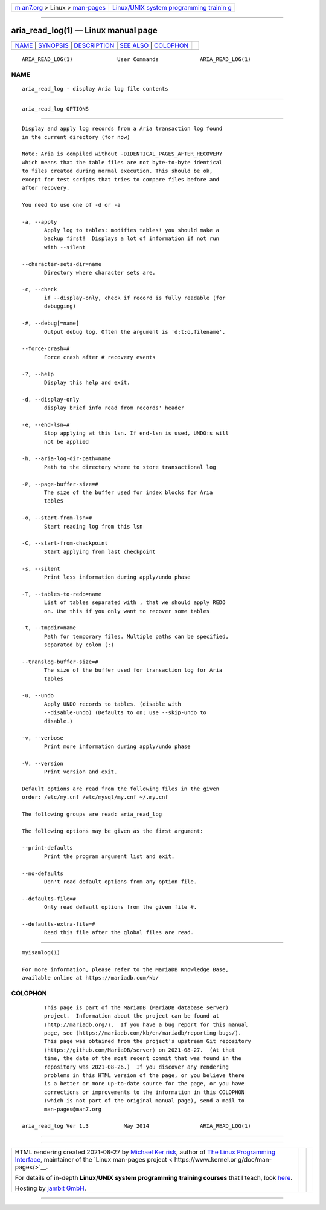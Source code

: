 .. container:: page-top

.. container:: nav-bar

   +----------------------------------+----------------------------------+
   | `m                               | `Linux/UNIX system programming   |
   | an7.org <../../../index.html>`__ | trainin                          |
   | > Linux >                        | g <http://man7.org/training/>`__ |
   | `man-pages <../index.html>`__    |                                  |
   +----------------------------------+----------------------------------+

--------------

aria_read_log(1) — Linux manual page
====================================

+-----------------------------------+-----------------------------------+
| `NAME <#NAME>`__ \|               |                                   |
| `SYNOPSIS <#SYNOPSIS>`__ \|       |                                   |
| `DESCRIPTION <#DESCRIPTION>`__ \| |                                   |
| `SEE ALSO <#SEE_ALSO>`__ \|       |                                   |
| `COLOPHON <#COLOPHON>`__          |                                   |
+-----------------------------------+-----------------------------------+
| .. container:: man-search-box     |                                   |
+-----------------------------------+-----------------------------------+

::

   ARIA_READ_LOG(1)              User Commands             ARIA_READ_LOG(1)

NAME
-------------------------------------------------

::

          aria_read_log - display Aria log file contents


---------------------------------------------------------

::

          aria_read_log OPTIONS


---------------------------------------------------------------

::

          Display and apply log records from a Aria transaction log found
          in the current directory (for now)

          Note: Aria is compiled without -DIDENTICAL_PAGES_AFTER_RECOVERY
          which means that the table files are not byte-to-byte identical
          to files created during normal execution. This should be ok,
          except for test scripts that tries to compare files before and
          after recovery.

          You need to use one of -d or -a

          -a, --apply
                 Apply log to tables: modifies tables! you should make a
                 backup first!  Displays a lot of information if not run
                 with --silent

          --character-sets-dir=name
                 Directory where character sets are.

          -c, --check
                 if --display-only, check if record is fully readable (for
                 debugging)

          -#, --debug[=name]
                 Output debug log. Often the argument is 'd:t:o,filename'.

          --force-crash=#
                 Force crash after # recovery events

          -?, --help
                 Display this help and exit.

          -d, --display-only
                 display brief info read from records' header

          -e, --end-lsn=#
                 Stop applying at this lsn. If end-lsn is used, UNDO:s will
                 not be applied

          -h, --aria-log-dir-path=name
                 Path to the directory where to store transactional log

          -P, --page-buffer-size=#
                 The size of the buffer used for index blocks for Aria
                 tables

          -o, --start-from-lsn=#
                 Start reading log from this lsn

          -C, --start-from-checkpoint
                 Start applying from last checkpoint

          -s, --silent
                 Print less information during apply/undo phase

          -T, --tables-to-redo=name
                 List of tables separated with , that we should apply REDO
                 on. Use this if you only want to recover some tables

          -t, --tmpdir=name
                 Path for temporary files. Multiple paths can be specified,
                 separated by colon (:)

          --translog-buffer-size=#
                 The size of the buffer used for transaction log for Aria
                 tables

          -u, --undo
                 Apply UNDO records to tables. (disable with
                 --disable-undo) (Defaults to on; use --skip-undo to
                 disable.)

          -v, --verbose
                 Print more information during apply/undo phase

          -V, --version
                 Print version and exit.

          Default options are read from the following files in the given
          order: /etc/my.cnf /etc/mysql/my.cnf ~/.my.cnf

          The following groups are read: aria_read_log

          The following options may be given as the first argument:

          --print-defaults
                 Print the program argument list and exit.

          --no-defaults
                 Don't read default options from any option file.

          --defaults-file=#
                 Only read default options from the given file #.

          --defaults-extra-file=#
                 Read this file after the global files are read.


---------------------------------------------------------

::

          myisamlog(1)

          For more information, please refer to the MariaDB Knowledge Base,
          available online at https://mariadb.com/kb/

COLOPHON
---------------------------------------------------------

::

          This page is part of the MariaDB (MariaDB database server)
          project.  Information about the project can be found at 
          ⟨http://mariadb.org/⟩.  If you have a bug report for this manual
          page, see ⟨https://mariadb.com/kb/en/mariadb/reporting-bugs/⟩.
          This page was obtained from the project's upstream Git repository
          ⟨https://github.com/MariaDB/server⟩ on 2021-08-27.  (At that
          time, the date of the most recent commit that was found in the
          repository was 2021-08-26.)  If you discover any rendering
          problems in this HTML version of the page, or you believe there
          is a better or more up-to-date source for the page, or you have
          corrections or improvements to the information in this COLOPHON
          (which is not part of the original manual page), send a mail to
          man-pages@man7.org

   aria_read_log Ver 1.3           May 2014                ARIA_READ_LOG(1)

--------------

--------------

.. container:: footer

   +-----------------------+-----------------------+-----------------------+
   | HTML rendering        |                       | |Cover of TLPI|       |
   | created 2021-08-27 by |                       |                       |
   | `Michael              |                       |                       |
   | Ker                   |                       |                       |
   | risk <https://man7.or |                       |                       |
   | g/mtk/index.html>`__, |                       |                       |
   | author of `The Linux  |                       |                       |
   | Programming           |                       |                       |
   | Interface <https:     |                       |                       |
   | //man7.org/tlpi/>`__, |                       |                       |
   | maintainer of the     |                       |                       |
   | `Linux man-pages      |                       |                       |
   | project <             |                       |                       |
   | https://www.kernel.or |                       |                       |
   | g/doc/man-pages/>`__. |                       |                       |
   |                       |                       |                       |
   | For details of        |                       |                       |
   | in-depth **Linux/UNIX |                       |                       |
   | system programming    |                       |                       |
   | training courses**    |                       |                       |
   | that I teach, look    |                       |                       |
   | `here <https://ma     |                       |                       |
   | n7.org/training/>`__. |                       |                       |
   |                       |                       |                       |
   | Hosting by `jambit    |                       |                       |
   | GmbH                  |                       |                       |
   | <https://www.jambit.c |                       |                       |
   | om/index_en.html>`__. |                       |                       |
   +-----------------------+-----------------------+-----------------------+

--------------

.. container:: statcounter

   |Web Analytics Made Easy - StatCounter|

.. |Cover of TLPI| image:: https://man7.org/tlpi/cover/TLPI-front-cover-vsmall.png
   :target: https://man7.org/tlpi/
.. |Web Analytics Made Easy - StatCounter| image:: https://c.statcounter.com/7422636/0/9b6714ff/1/
   :class: statcounter
   :target: https://statcounter.com/
